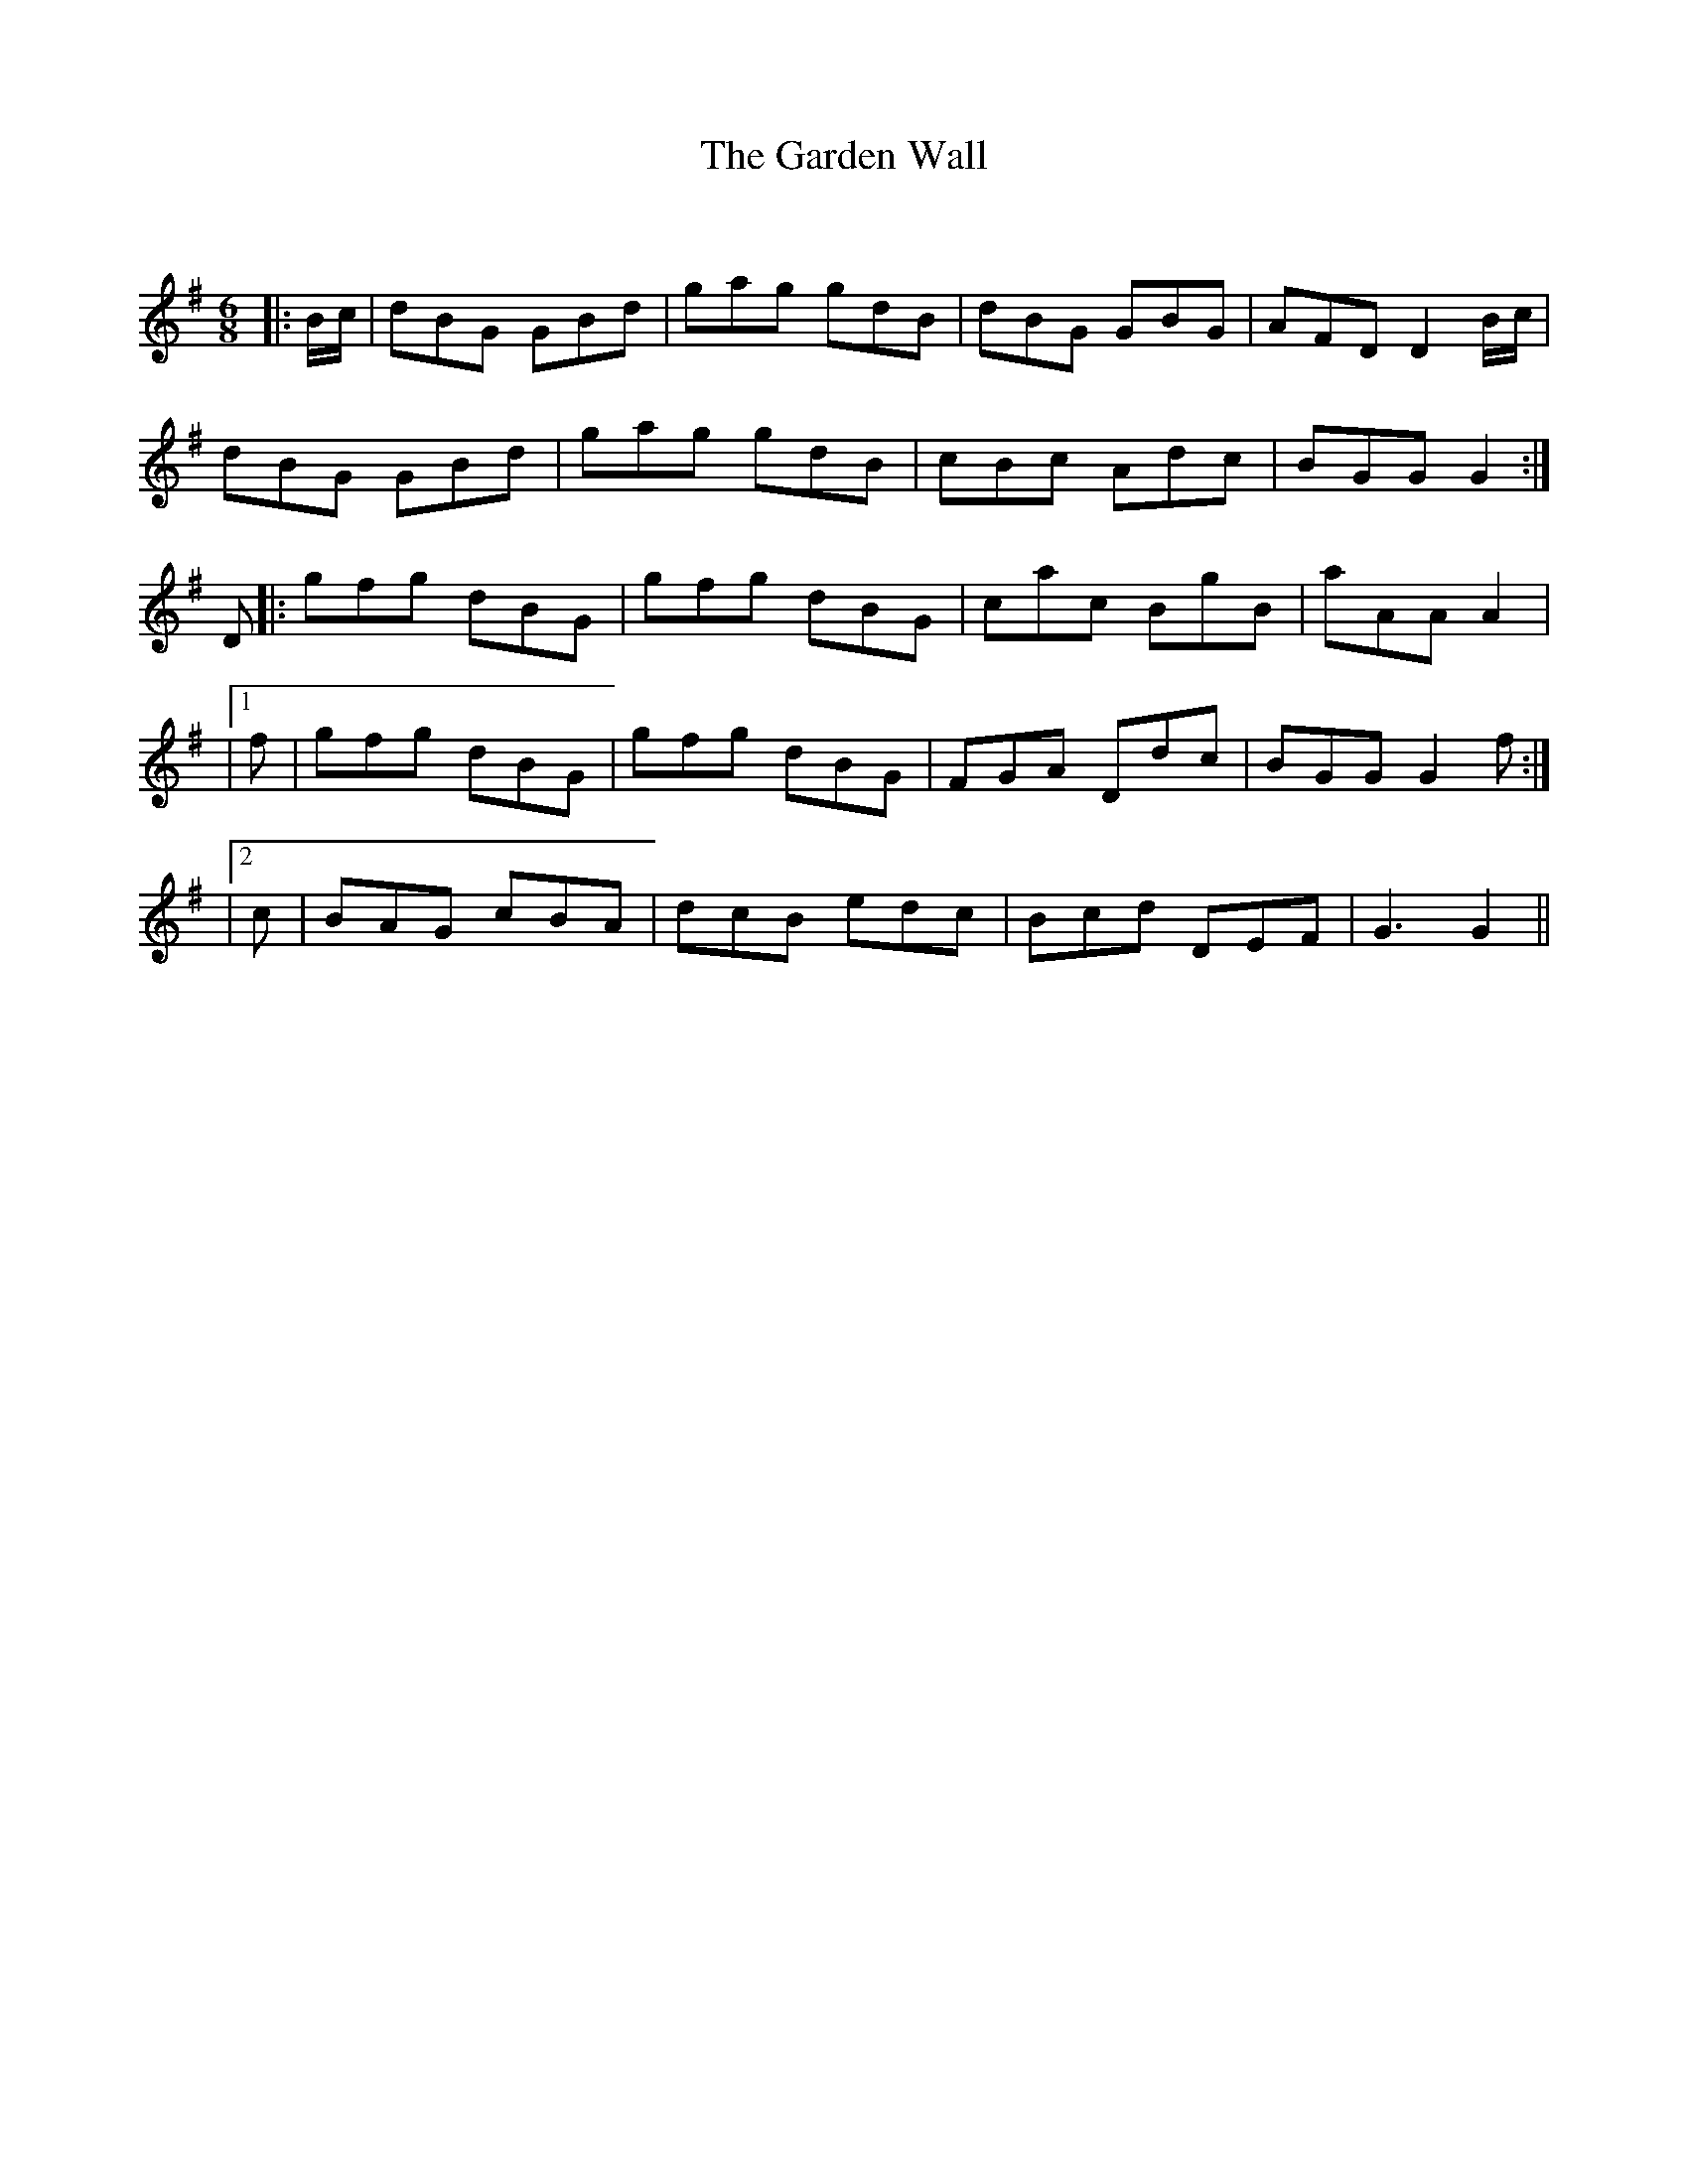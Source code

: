 X:1
T: The Garden Wall
C:
R:Jig
Q:180
K:G
M:6/8
L:1/16
|:Bc|d2B2G2 G2B2d2|g2a2g2 g2d2B2|d2B2G2 G2B2G2|A2F2D2 D4Bc|
d2B2G2 G2B2d2|g2a2g2 g2d2B2|c2B2c2 A2d2c2|B2G2G2 G4:|
D2|:g2f2g2 d2B2G2|g2f2g2 d2B2G2|c2a2c2 B2g2B2|a2A2A2 A4|
|1f2|g2f2g2 d2B2G2|g2f2g2 d2B2G2|F2G2A2 D2d2c2|B2G2G2 G4f2:|
|2c2|B2A2G2 c2B2A2|d2c2B2 e2d2c2|B2c2d2 D2E2F2|G6G4|| 
